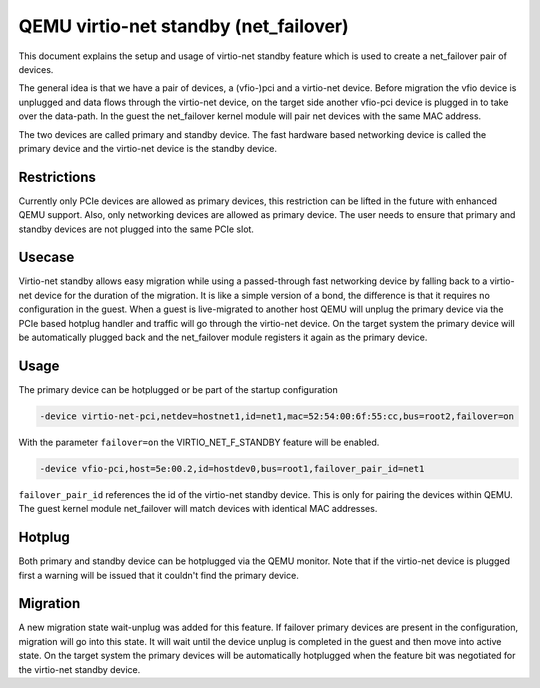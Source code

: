 ======================================
QEMU virtio-net standby (net_failover)
======================================

This document explains the setup and usage of virtio-net standby feature which
is used to create a net_failover pair of devices.

The general idea is that we have a pair of devices, a (vfio-)pci and a
virtio-net device. Before migration the vfio device is unplugged and data flows
through the virtio-net device, on the target side another vfio-pci device is
plugged in to take over the data-path. In the guest the net_failover kernel
module will pair net devices with the same MAC address.

The two devices are called primary and standby device. The fast hardware based
networking device is called the primary device and the virtio-net device is the
standby device.

Restrictions
------------

Currently only PCIe devices are allowed as primary devices, this restriction
can be lifted in the future with enhanced QEMU support. Also, only networking
devices are allowed as primary device. The user needs to ensure that primary
and standby devices are not plugged into the same PCIe slot.

Usecase
-------

Virtio-net standby allows easy migration while using a passed-through
fast networking device by falling back to a virtio-net device for the
duration of the migration. It is like a simple version of a bond, the
difference is that it requires no configuration in the guest. When a
guest is live-migrated to another host QEMU will unplug the primary
device via the PCIe based hotplug handler and traffic will go through
the virtio-net device. On the target system the primary device will be
automatically plugged back and the net_failover module registers it
again as the primary device.

Usage
-----

The primary device can be hotplugged or be part of the startup configuration

.. code-block:: shell

  -device virtio-net-pci,netdev=hostnet1,id=net1,mac=52:54:00:6f:55:cc,bus=root2,failover=on

With the parameter ``failover=on`` the VIRTIO_NET_F_STANDBY feature will be enabled.

.. code-block:: shell

  -device vfio-pci,host=5e:00.2,id=hostdev0,bus=root1,failover_pair_id=net1

``failover_pair_id`` references the id of the virtio-net standby device.
This is only for pairing the devices within QEMU. The guest kernel
module net_failover will match devices with identical MAC addresses.

Hotplug
-------

Both primary and standby device can be hotplugged via the QEMU
monitor. Note that if the virtio-net device is plugged first a warning
will be issued that it couldn't find the primary device.

Migration
---------

A new migration state wait-unplug was added for this feature. If
failover primary devices are present in the configuration, migration
will go into this state. It will wait until the device unplug is
completed in the guest and then move into active state. On the target
system the primary devices will be automatically hotplugged when the
feature bit was negotiated for the virtio-net standby device.
